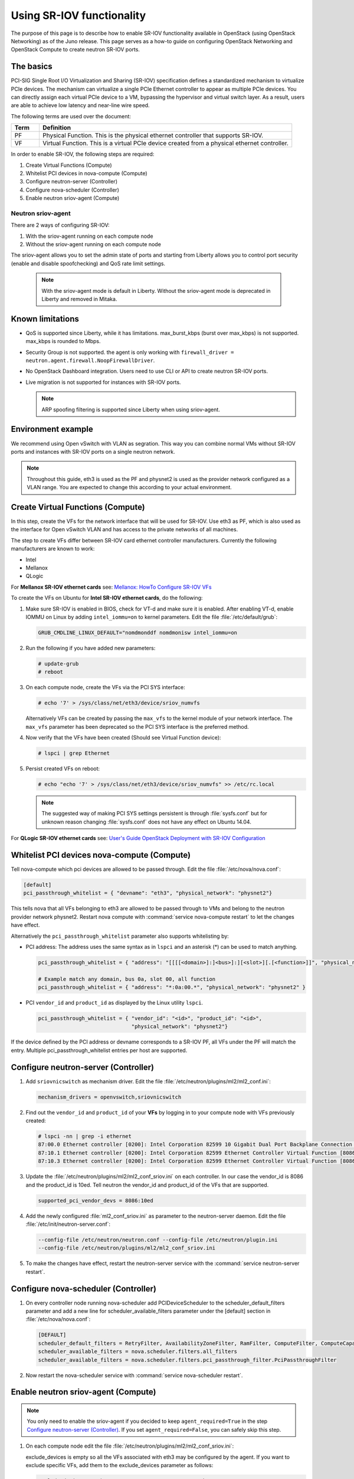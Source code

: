 ==========================
Using SR-IOV functionality
==========================

The purpose of this page is to describe how to enable SR-IOV
functionality available in OpenStack (using OpenStack Networking) as of
the Juno release. This page serves as a how-to guide on configuring
OpenStack Networking and OpenStack Compute to create neutron SR-IOV ports.

The basics
~~~~~~~~~~

PCI-SIG Single Root I/O Virtualization and Sharing (SR-IOV)
specification defines a standardized mechanism to virtualize PCIe devices.
The mechanism can virtualize a single PCIe Ethernet controller to appear as
multiple PCIe devices. You can directly assign each virtual PCIe device to
a VM, bypassing the hypervisor and virtual switch layer. As a result, users
are able to achieve low latency and near-line wire speed.

The following terms are used over the document:

.. list-table::
   :header-rows: 1
   :widths: 10 90

   * - Term
     - Definition
   * - PF
     - Physical Function. This is the physical ethernet controller
       that supports SR-IOV.
   * - VF
     - Virtual Function. This is a virtual PCIe device created
       from a physical ethernet controller.


In order to enable SR-IOV, the following steps are required:

#. Create Virtual Functions (Compute)
#. Whitelist PCI devices in nova-compute (Compute)
#. Configure neutron-server (Controller)
#. Configure nova-scheduler (Controller)
#. Enable neutron sriov-agent (Compute)

Neutron sriov-agent
--------------------
There are 2 ways of configuring SR-IOV:

#. With the sriov-agent running on each compute node
#. Without the sriov-agent running on each compute node

The sriov-agent allows you to set the admin state of ports and
starting from Liberty allows you to control
port security (enable and disable spoofchecking) and QoS rate limit settings.


  .. note::
     With the sriov-agent mode is default in Liberty.
     Without the sriov-agent mode is deprecated in Liberty and
     removed in Mitaka.

Known limitations
~~~~~~~~~~~~~~~~~

* QoS is supported since Liberty, while it has limitations.
  max_burst_kbps (burst over max_kbps) is not supported.
  max_kbps is rounded to Mbps.
* Security Group is not supported. the agent is only working with
  ``firewall_driver = neutron.agent.firewall.NoopFirewallDriver``.
* No OpenStack Dashboard integration. Users need to use CLI or API to
  create neutron SR-IOV ports.
* Live migration is not supported for instances with SR-IOV ports.

  .. note::
     ARP spoofing filtering is supported since Liberty when using
     sriov-agent.

Environment example
~~~~~~~~~~~~~~~~~~~
We recommend using Open vSwitch with VLAN as segration. This
way you can combine normal VMs without SR-IOV ports
and instances with SR-IOV ports on a single neutron
network.

.. note::
   Throughout this guide, eth3 is used as the PF and
   physnet2 is used as the provider network configured as a VLAN range.
   You are expected to change this according to your actual
   environment.


Create Virtual Functions (Compute)
~~~~~~~~~~~~~~~~~~~~~~~~~~~~~~~~~~
In this step, create the VFs for the network
interface that will be used for SR-IOV.
Use eth3 as PF, which is also used
as the interface for Open vSwitch VLAN and has access
to the private networks of all machines.

The step to create VFs differ between SR-IOV card ethernet controller
manufacturers. Currently the following manufacturers are known to work:

- Intel
- Mellanox
- QLogic

For **Mellanox SR-IOV ethernet cards** see:
`Mellanox: HowTo Configure SR-IOV VFs
<https://community.mellanox.com/docs/DOC-1484>`_

To create the VFs on Ubuntu for **Intel SR-IOV ethernet cards**,
do the following:

#. Make sure SR-IOV is enabled in BIOS, check for VT-d and
   make sure it is enabled.  After enabling VT-d, enable IOMMU on
   Linux by adding ``intel_iommu=on`` to kernel parameters. Edit the file
   :file:`/etc/default/grub`:

   .. code-block:: ini

      GRUB_CMDLINE_LINUX_DEFAULT="nomdmonddf nomdmonisw intel_iommu=on

#. Run the following if you have added new parameters:

   .. code-block:: console

      # update-grub
      # reboot

#. On each compute node, create the VFs via the PCI SYS interface:

   .. code-block:: console

      # echo '7' > /sys/class/net/eth3/device/sriov_numvfs

   Alternatively VFs can be created by passing the ``max_vfs`` to the kernel
   module of your network interface. The ``max_vfs`` parameter has been
   deprecated so the PCI SYS interface is the preferred method.

#. Now verify that the VFs have been created (Should see Virtual Function
   device):

   .. code-block:: console

      # lspci | grep Ethernet

#. Persist created VFs on reboot:

   .. code-block:: console

      # echo "echo '7' > /sys/class/net/eth3/device/sriov_numvfs" >> /etc/rc.local


   .. note::
      The suggested way of making PCI SYS settings persistent
      is through :file:`sysfs.conf` but for unknown reason
      changing :file:`sysfs.conf` does not have any effect on Ubuntu 14.04.

For **QLogic SR-IOV ethernet cards** see:
`User's Guide OpenStack Deployment with SR-IOV Configuration
<http://www.qlogic.com/solutions/Documents/UsersGuide_OpenStack_SR-IOV.pdf>`_


Whitelist PCI devices nova-compute (Compute)
~~~~~~~~~~~~~~~~~~~~~~~~~~~~~~~~~~~~~~~~~~~~

Tell nova-compute which pci devices are allowed to be passed
through. Edit the file :file:`/etc/nova/nova.conf`:

.. code-block:: ini

   [default]
   pci_passthrough_whitelist = { "devname": "eth3", "physical_network": "physnet2"}

This tells nova that all VFs belonging to eth3 are allowed to be passed
through to VMs and belong to the neutron provider network physnet2. Restart
nova compute with :command:`service nova-compute restart` to let the changes
have effect.

Alternatively the ``pci_passthrough_whitelist`` parameter also supports
whitelisting by:

- PCI address: The address uses the same syntax as in ``lspci`` and an
  asterisk (*) can be used to match anything.

  .. code-block:: ini

     pci_passthrough_whitelist = { "address": "[[[[<domain>]:]<bus>]:][<slot>][.[<function>]]", "physical_network": "physnet2" }

     # Example match any domain, bus 0a, slot 00, all function
     pci_passthrough_whitelist = { "address": "*:0a:00.*", "physical_network": "physnet2" }

- PCI ``vendor_id`` and ``product_id`` as displayed by the Linux utility
  ``lspci``.

  .. code-block:: ini

     pci_passthrough_whitelist = { "vendor_id": "<id>", "product_id": "<id>",
                                   "physical_network": "physnet2"}


If the device defined by the PCI address or devname corresponds to a SR-IOV PF,
all VFs under the PF will match the entry. Multiple pci_passthrough_whitelist
entries per host are supported.


Configure neutron-server (Controller)
~~~~~~~~~~~~~~~~~~~~~~~~~~~~~~~~~~~~~

#. Add ``sriovnicswitch`` as mechanism driver. Edit the file
   :file:`/etc/neutron/plugins/ml2/ml2_conf.ini`:

   .. code-block:: ini

      mechanism_drivers = openvswitch,sriovnicswitch

#. Find out the ``vendor_id`` and ``product_id`` of your **VFs** by logging
   in to your compute node with VFs previously created:

   .. code-block:: console

     # lspci -nn | grep -i ethernet
     87:00.0 Ethernet controller [0200]: Intel Corporation 82599 10 Gigabit Dual Port Backplane Connection [8086:10f8] (rev 01)
     87:10.1 Ethernet controller [0200]: Intel Corporation 82599 Ethernet Controller Virtual Function [8086:10ed] (rev 01)
     87:10.3 Ethernet controller [0200]: Intel Corporation 82599 Ethernet Controller Virtual Function [8086:10ed] (rev 01)

#. Update the :file:`/etc/neutron/plugins/ml2/ml2_conf_sriov.ini` on each
   controller. In our case the vendor_id is 8086 and the product_id is 10ed.
   Tell neutron the vendor_id and product_id of the VFs that are supported.

   .. code-block:: ini

      supported_pci_vendor_devs = 8086:10ed


#. Add the newly configured :file:`ml2_conf_sriov.ini` as parameter to
   the neutron-server daemon.  Edit the file
   :file:`/etc/init/neutron-server.conf`:

   .. code-block:: ini

      --config-file /etc/neutron/neutron.conf --config-file /etc/neutron/plugin.ini
      --config-file /etc/neutron/plugins/ml2/ml2_conf_sriov.ini

#. To make the changes have effect, restart the neutron-server service with
   the :command:`service neutron-server restart`.

Configure nova-scheduler (Controller)
~~~~~~~~~~~~~~~~~~~~~~~~~~~~~~~~~~~~~

#. On every controller node running nova-scheduler add
   PCIDeviceScheduler to the scheduler_default_filters parameter
   and add a new line for scheduler_available_filters parameter
   under the [default] section in
   :file:`/etc/nova/nova.conf`:

   .. code-block:: ini

      [DEFAULT]
      scheduler_default_filters = RetryFilter, AvailabilityZoneFilter, RamFilter, ComputeFilter, ComputeCapabilitiesFilter, ImagePropertiesFilter, ServerGroupAntiAffinityFilter, ServerGroupAffinityFilter, PciPassthroughFilter
      scheduler_available_filters = nova.scheduler.filters.all_filters
      scheduler_available_filters = nova.scheduler.filters.pci_passthrough_filter.PciPassthroughFilter


#. Now restart the nova-scheduler service with
   :command:`service nova-scheduler restart`.


Enable neutron sriov-agent (Compute)
~~~~~~~~~~~~~~~~~~~~~~~~~~~~~~~~~~~~~

.. note::
   You only need to enable the sriov-agent if you decided to keep
   ``agent_required=True`` in the step `Configure neutron-server (Controller)`_.
   If you set ``agent_required=False``, you can safely skip this step.

#. On each compute node edit the file
   :file:`/etc/neutron/plugins/ml2/ml2_conf_sriov.ini`:

   .. code-block:: ini
      :linenos:

      [securitygroup]
      firewall_driver = neutron.agent.firewall.NoopFirewallDriver

      [sriov_nic]
      physical_device_mappings = physnet2:eth3
      exclude_devices =

   exclude_devices is empty so all the VFs associated with eth3 may be
   configured by the agent. If you want to exclude specific VFs, add
   them to the exclude_devices parameter as follows:

   .. code-block:: ini

      exclude_devices = eth1:0000:07:00.2; 0000:07:00.3, eth2:0000:05:00.1; 0000:05:00.2

#. Test whether the sriov-agent runs successfully:

   .. code-block:: console

      # neutron-sriov-nic-agent --config-file /etc/neutron/neutron.conf --config-file /etc/neutron/plugins/ml2/ml2_conf_sriov.ini

#. Enable the neutron-sriov-agent to start automatically at system start.
   If your distribution does not come with a daemon file for your init
   system, create a daemon configuration file.
   For example on Ubuntu install the package:

   .. code-block:: console

      # apt-get install neutron-plugin-sriov-agent


Creating instances with SR-IOV ports
~~~~~~~~~~~~~~~~~~~~~~~~~~~~~~~~~~~~
After the configuration is done, you can now launch Instances
with neutron SR-IOV ports.

#. Get the id of the neutron network where you want the SR-IOV port to be
   created:

   .. code-block:: console

      $ net_id=`neutron net-show net04 | grep "\ id\ " | awk '{ print $4 }'`

#. Create the SR-IOV port. We specify vnic_type direct, but other options
   include macvtap:

   .. code-block:: console

      $ port_id=`neutron port-create $net_id --name sriov_port --binding:vnic_type direct | grep "\ id\ " | awk '{ print $4 }'`

#. Create the VM. For the nic we specify the SR-IOV port created in step 2:

   .. code-block:: console

      $ nova boot --flavor m1.large --image ubuntu_14.04 --nic port-id=$port_id test-sriov

